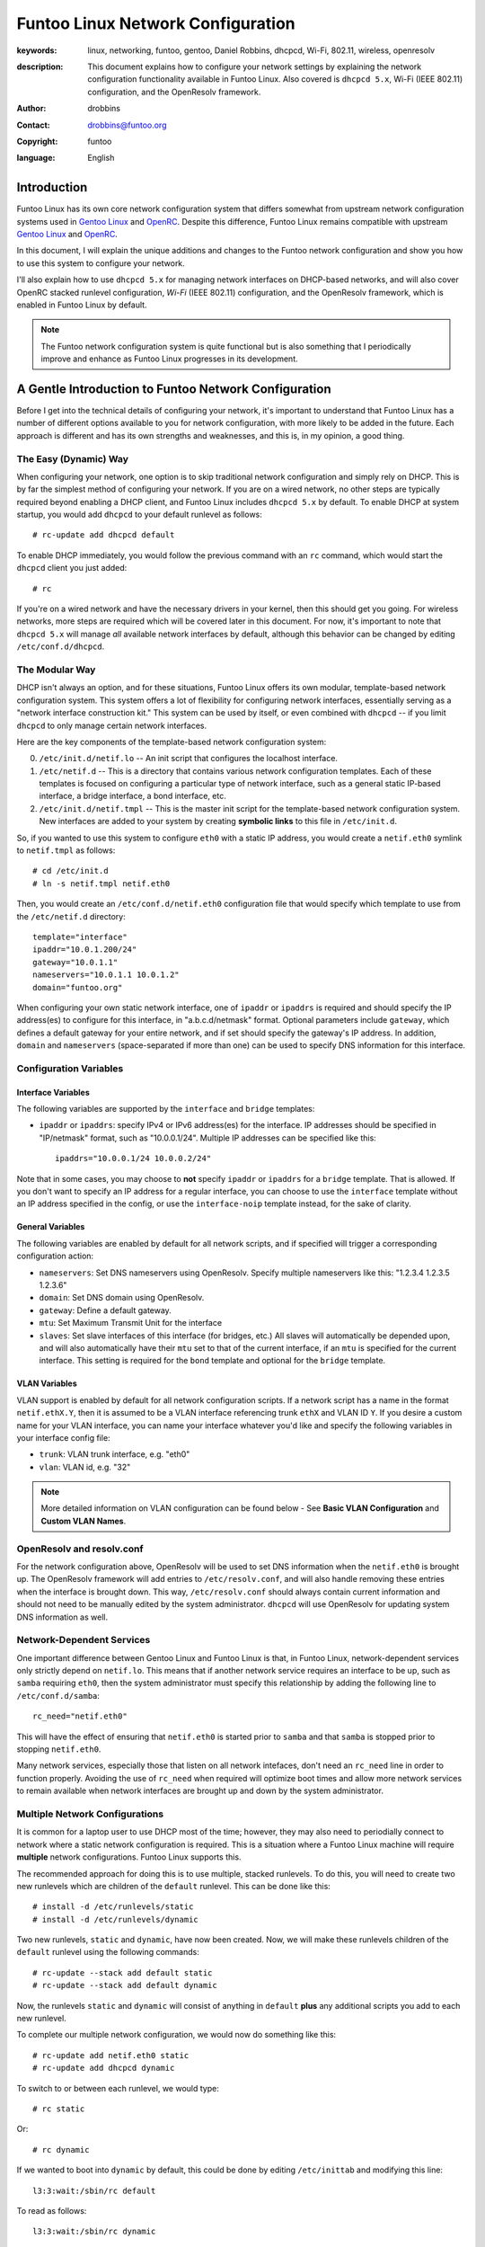 =====================================================================
Funtoo Linux Network Configuration
=====================================================================

:keywords: linux, networking, funtoo, gentoo, Daniel Robbins, dhcpcd, Wi-Fi, 802.11, wireless, openresolv
:description: 

  This document explains how to configure your network settings by explaining
  the network configuration functionality available in Funtoo Linux. Also covered is
  ``dhcpcd 5.x``, Wi-Fi (IEEE 802.11) configuration, and the OpenResolv framework.

:author: drobbins
:contact: drobbins@funtoo.org
:copyright: funtoo
:language: English

Introduction
============

.. _Gentoo Linux: http://www.gentoo.org
.. _OpenRC: http://roy.marples.name/projects/openrc
.. role:: change

Funtoo Linux has its own core network configuration system that differs somewhat from
upstream network configuration systems used in `Gentoo Linux`_ and `OpenRC`_.
Despite this difference, Funtoo Linux remains compatible with upstream `Gentoo
Linux`_ and `OpenRC`_. 

In this document, I will explain the unique additions and changes to the Funtoo
network configuration and show you how to use this system to configure your
network.

I'll also explain how to use ``dhcpcd 5.x`` for managing network interfaces on
DHCP-based networks, and will also cover OpenRC stacked runlevel configuration,
*Wi-Fi* (IEEE 802.11) configuration, and the OpenResolv framework, which is
enabled in Funtoo Linux by default.

.. Note:: The Funtoo network configuration system is quite functional but is also something
  that I periodically improve and enhance as Funtoo Linux progresses in its
  development.

A Gentle Introduction to Funtoo Network Configuration
=====================================================

Before I get into the technical details of configuring your network, it's
important to understand that Funtoo Linux has a number of different options
available to you for network configuration, with more likely to be added in the
future. Each approach is different and has its own strengths and weaknesses,
and this is, in my opinion, a good thing.

The Easy (Dynamic) Way
----------------------

When configuring your network, one option is to skip traditional network
configuration and simply rely on DHCP. This is by far the simplest method of
configuring your network.  If you are on a wired network, no other steps are
typically required beyond enabling a DHCP client, and Funtoo Linux includes
``dhcpcd 5.x`` by default.  To enable DHCP at system startup, you would
add ``dhcpcd`` to your default runlevel as follows::

        # rc-update add dhcpcd default
       
To enable DHCP immediately, you would follow the previous command with an
``rc`` command, which would start the ``dhcpcd`` client you just added::

        # rc

If you're on a wired network and have the necessary drivers in your kernel,
then this should get you going. For wireless networks, more steps are required
which will be covered later in this document. For now, it's important to note
that ``dhcpcd 5.x`` will manage *all* available network interfaces by default,
although this behavior can be changed by editing ``/etc/conf.d/dhcpcd``.

The Modular Way
---------------

DHCP isn't always an option, and for these situations, Funtoo Linux offers its
own modular, template-based network configuration system. This system offers a
lot of flexibility for configuring network interfaces, essentially serving as a
"network interface construction kit." This system can be used by itself, or
even combined with ``dhcpcd`` -- if you limit ``dhcpcd`` to only manage certain
network interfaces.

Here are the key components of the template-based network configuration system:

0) ``/etc/init.d/netif.lo`` -- An init script that configures the localhost
   interface.

1) ``/etc/netif.d`` -- This is a directory that contains various network
   configuration templates. Each of these templates is focused on configuring
   a particular type of network interface, such as a general static IP-based
   interface, a bridge interface, a bond interface, etc.

2) ``/etc/init.d/netif.tmpl`` -- This is the master init script for the
   template-based network configuration system. New interfaces are added
   to your system by creating **symbolic links** to this file in ``/etc/init.d``.
    
So, if you wanted to use this system to configure ``eth0`` with a static
IP address, you would create a ``netif.eth0`` symlink to ``netif.tmpl``
as follows::

        # cd /etc/init.d
        # ln -s netif.tmpl netif.eth0

Then, you would create an ``/etc/conf.d/netif.eth0`` configuration file
that would specify which template to use from the ``/etc/netif.d``
directory::

        template="interface"
        ipaddr="10.0.1.200/24"
        gateway="10.0.1.1"
        nameservers="10.0.1.1 10.0.1.2"
        domain="funtoo.org"

When configuring your own static network interface, one of ``ipaddr`` or
``ipaddrs`` is required and should specify the IP address(es) to configure for
this interface, in "a.b.c.d/netmask" format. Optional parameters include
``gateway``, which defines a default gateway for your entire network, and if
set should specify the gateway's IP address. In addition, ``domain`` and
``nameservers`` (space-separated if more than one) can be used to specify DNS
information for this interface.

Configuration Variables
-----------------------

Interface Variables
~~~~~~~~~~~~~~~~~~~

The following variables are supported by the ``interface`` and ``bridge``
templates:

- ``ipaddr`` or ``ipaddrs``: specify IPv4 or IPv6 address(es) for the interface.
  IP addresses should be specified in "IP/netmask" format, such as "10.0.0.1/24".
  Multiple IP addresses can be specified like this::

        ipaddrs="10.0.0.1/24 10.0.0.2/24"

Note that in some cases, you may choose to **not** specify ``ipaddr`` or
``ipaddrs`` for a ``bridge`` template. That is allowed. If you don't want to
specify an IP address for a regular interface, you can choose to use the 
``interface`` template without an IP address specified in the config, 
or use the ``interface-noip`` template instead, for the sake of clarity.

General Variables
~~~~~~~~~~~~~~~~~

The following variables are enabled by default for all network scripts, and if
specified will trigger a corresponding configuration action:


- ``nameservers``: Set DNS nameservers using OpenResolv. Specify multiple nameservers
  like this: "1.2.3.4 1.2.3.5 1.2.3.6"

- ``domain``: Set DNS domain using OpenResolv.

- ``gateway``: Define a default gateway.

- ``mtu``: Set Maximum Transmit Unit for the interface

- ``slaves``: Set slave interfaces of this interface (for bridges, etc.)
  All slaves will automatically be depended upon, and will also automatically
  have their ``mtu`` set to that of the current interface, if an ``mtu`` is specified
  for the current interface.  This setting is required for the ``bond`` template
  and optional for the ``bridge`` template.

VLAN Variables
~~~~~~~~~~~~~~

VLAN support is enabled by default for all network configuration scripts. If
a network script has a name in the format ``netif.ethX.Y``, then it is assumed
to be a VLAN interface referencing trunk ``ethX`` and VLAN ID ``Y``. If you
desire a custom name for your VLAN interface, you can name your interface 
whatever you'd like and specify the following variables in your interface
config file:

- ``trunk``: VLAN trunk interface, e.g. "eth0"

- ``vlan``: VLAN id, e.g. "32"

.. Note:: More detailed information on VLAN configuration can be found below -
   See **Basic VLAN Configuration** and **Custom VLAN Names**.

OpenResolv and resolv.conf
--------------------------

For the network configuration above, OpenResolv will be used to set DNS
information when the ``netif.eth0`` is brought up. The OpenResolv framework
will add entries to ``/etc/resolv.conf``, and will also handle removing these
entries when the interface is brought down. This way, ``/etc/resolv.conf``
should always contain current information and should not need to be manually
edited by the system administrator. ``dhcpcd`` will use OpenResolv for
updating system DNS information as well.

Network-Dependent Services
--------------------------

One important difference between Gentoo Linux and Funtoo Linux is that, in Funtoo
Linux, network-dependent services only strictly depend on ``netif.lo``. This
means that if another network service requires an interface to be up, such as
``samba`` requiring ``eth0``, then the system administrator must specify this
relationship by adding the following line to ``/etc/conf.d/samba``::

        rc_need="netif.eth0"

This will have the effect of ensuring that ``netif.eth0`` is started prior
to ``samba`` and that ``samba`` is stopped prior to stopping ``netif.eth0``.

Many network services, especially those that listen on all network intefaces,
don't need an ``rc_need`` line in order to function properly. Avoiding the
use of ``rc_need`` when required will optimize boot times and allow more
network services to remain available when network interfaces are brought up
and down by the system administrator.

Multiple Network Configurations
-------------------------------

It is common for a laptop user to use DHCP most of the time; however, they
may also need to periodially connect to network where a static network configuration
is required. This is a situation where a Funtoo Linux machine will
require **multiple** network configurations. Funtoo Linux supports this.

The recommended approach for doing this is to use multiple, stacked runlevels.
To do this, you will need to create two new runlevels which are children
of the ``default`` runlevel. This can be done like this::

        # install -d /etc/runlevels/static
        # install -d /etc/runlevels/dynamic

Two new runlevels, ``static`` and ``dynamic``, have now been created.
Now, we will make these runlevels children of the ``default`` runlevel
using the following commands::

        # rc-update --stack add default static
        # rc-update --stack add default dynamic

Now, the runlevels ``static`` and ``dynamic`` will consist of anything
in ``default`` **plus** any additional scripts you add to each new
runlevel.

To complete our multiple network configuration, we would now do something
like this::

        # rc-update add netif.eth0 static
        # rc-update add dhcpcd dynamic

To switch to or between each runlevel, we would type::

	# rc static

Or::

	# rc dynamic

If we wanted to boot into ``dynamic`` by default, this could be
done by editing ``/etc/inittab`` and modifying this line::

	l3:3:wait:/sbin/rc default

To read as follows::

	l3:3:wait:/sbin/rc dynamic

Alternate Configs
-----------------

If you need to run the same service with different configuration parameters
depending upon runlevel, then you'll be happy to know that you can specify
runlevel-specific conf.d files by appending a ``.<runlevel>`` suffix. In this
particular example, we could imagine a situation where we had two child
runlevels named ``home`` and ``work``::

        /etc/conf.d/netif.eth0.home
        /etc/conf.d/netif.eth0.work

Note that this feature works for all init scripts, not just network
configuration scripts. 

Basic VLAN Configuration
------------------------

The standard ``interface`` template supports VLANs. To use VLAN support, first
configure the trunk interface using the ``interface-noip`` template. Assuming
``eth1`` is trunked, you would create the file ``/etc/conf.d/netif.eth1`` with
the following contents::

        template="interface-noip"

Then, create a network interface symlink for the trunk and add it to your
default runlevel::

        # cd /etc/init.d
        # ln -s netif.tmpl netif.eth1
        # rc-update add netif.eth1 default

Now, assuming you wanted to configure a VLAN of 32, you would create a config
file named ``/etc/conf.d/netif.eth1.32`` that looks something like this::

        template="interface"
        ipaddr="1.2.3.4/24"
        gateway="1.2.3.1"
        # etc...

Then, create a VLAN network interface symlink and add it to your default
runlevel::

        # cd /etc/init.d
        # ln -s netif.tmpl netif.eth1.32
        # rc-update add netif.eth1.32 default

The Funtoo network configuration scripts will automatically recognize the
filename ``netif.eth1.32`` as being VLAN 32 of trunk interface
``netif.eth1``. 

When the VLAN interface is brought up, it will be named ``eth1.32``.

Custom VLAN Names
-----------------

However, sometimes you may want to turn off automatic file-based VLAN naming
and give your VLAN interface a custom name, such as ``mgmt``. To do this, you
would set up the trunk interface in the exact same way as described above,
but instead of creating a ``netif.eth1.32`` interface, you would create a
``netif.mgmt`` interface, and specify ``vlan`` and ``trunk`` in the
``/etc/conf.d/netif.mgmt`` config file, as follows::

        template="interface"
        vlan="32"
        trunk="eth1"
        ipaddr="1.2.3.4/24"
        gateway="1.2.3.1"
        # etc...

When you specify ``trunk`` and ``vlan`` in the interface config file,
filename-based auto-detecting of VLAN ID and trunk is disabled. 
Both ``trunk`` and ``vlan`` must be specified -- you can't specify just
one.

Then you would simply create a VLAN network interface symlink for
``netif.mgmt``::

        # cd /etc/init.d
        # ln -s netif.tmpl netif.mgmt
        # rc-update add netif.mgmt default

When the VLAN interface is brought up, it will be named ``mgmt``.

More Complex Network Configuration
----------------------------------

If the standard templates don't work for your needs, simply create a new
template -- I recommend starting from the ``interface`` template for most
things::

        # cd /etc/netif.d
        # cp interface custom

You can now call whatever commands you need to ``/etc/netif.d/custom``.
The following shell functions can be defined in a network script:

netif_depend
~~~~~~~~~~~~

In ``netif_depend``, you can define dependencies, using the functions
``need`` and ``use``.

netif_up_pre
~~~~~~~~~~~~

In ``netif_up_pre``, you can define network configuration actions to perform prior to bringing the interface up.
You can also ensure certain variables are specified by calling ``require var1 [var2...]`` here.

netif_up_post
~~~~~~~~~~~~~

In ``netif_up_post``, you can define network configuration actions to perform after bringing the interface up.

netif_down_pre
~~~~~~~~~~~~~~

In ``netif_down_pre``, you can define network configuration actions to perform prior to bringing the interface down.

netif_down_post
~~~~~~~~~~~~~~~

In ``netif_down_post``, you can define network configuration actions to perform after bringing the interface down.

How It Works
~~~~~~~~~~~~

You do not specify a function for actually bringing up the interface,
because the template-based system does this for you. The template-based
system also performs all normal actions for required for bringing an
interface down, so only need to specify atypical actions that must be
performed - such as removing child interfaces or destroying a bridge using
``brctl``. 

When you create your own network configuration template, the following
capabilities are available for use automatically, as long as the appropriate
variables are set in the ``/etc/conf.d/netif.<ifname>`` file,, without
requiring any explicit steps on your part:

- DNS configuration using ``domain`` and ``nameservers`` config settings. OpenResolv is used automatically.
- VLAN configuration using auto-naming (``netif.ethX.Y``) or via custom naming with ``trunk`` and ``vlan`` config settings.
- Default gateway configuration using the ``gateway`` setting.
- MTU configuration using the ``mtu`` setting.
- Auto-depend (and auto-MTU configuration) of slave interfaces specified using ``slaves`` setting. 

To take advantage of this functionality, simply enable the appropriate variables.

All other necessary network configuration and dependency behavior should be
defined using the ``netif_``-prefix functions described above.

Wireless Configuration
======================

Wireless network configuration requires additional steps to the ones outlined
above.

For wireless networks, you will need to enable wireless extensions in
your kernel, the appropriate wireless modules, and emerge ``wireless-tools``::

        # emerge wireless-tools

I also recommend you ``emerge wpa_supplicant``.  ``wpa_supplicant`` implements
modern WPA/WPA2 wireless link-layer encryption, which is necessary for
connecting to most modern password-protected wireless networks.  After
emerging, add to your default runlevel as follows::

        # rc-update add wpa_supplicant default

802.11 Passphrases
------------------

The only remaining step is to use the ``wpa_passphrase`` utility to store
hashed keys (passwords) that ``wpa_supplicant`` can use to connect to your
favorite wireless networks. This is done as follows::

        # wpa_passphrase jims-netgear >> /etc/wpa_supplicant/wpa_supplicant.conf
        <enter your passphrase>

Now, when ``wpa_supplicant`` encounters an SSID of ``jims-netgear``, it will use
the password you entered to authenticate with this access point.

At this point, ensure that ``dhcpcd`` has been enabled in your current runlevel
and type ``rc`` to start everything up. ``wpa_supplicant`` should be able to
automatically associate with SSIDs in its config file, at which point ``dhcpcd``
will take over and acquire an IP address from a DHCP server. This should all
happen seamlessly. Use the ``iwconfig`` command to see if you have successfully
associated with an access point.

Wireless Firmware
-----------------

Many wireless adapters will now have everything they need to work. However,
if you have an Intel wireless adapter, then you may need to install the
proper microcode for your device in addition to ensuring that the proper Intel
Wireless kernel drivers are available. For my ``Intel Corporation PRO/Wireless
AGN [Shiloh] Network Connection``, I need to do the following::

        # emerge net-wireless/iwl5000-ucode

``udev`` (running by default) and the Linux kernel firmware loader support
(``CONFIG_FW_LOADER``) will automatically load the microcode when needed.

Note that Gentoo and Funtoo provide different versions of the Intel microcode
because the version you need will depend on the kernel you are using. For my
RHEL5-based kernel, I had emerge an older version of the microcode to match
what my kernel wireless driver was expecting by typing::

        # emerge =net-wireless/iwl5000-ucode-5.4.0.11

This installed this file ``iwlwifi-5000-1.ucode`` which was required by my
RHEL5-based kernel. Just typing ``emerge net-wireless-iwl5000-ucode`` installed
``iwlwifi-500-2.ucode``, which my kernel could not use. Before I had the
right version of the microcode, I saw an error like this when I viewed the
kernel messages by typing ``dmesg``::

        iwl5000: iwlwifi-5000-1.ucode firmware file req failed: Reason -2

This error message generally means "I can't find this file
*``iwlwifi-5000-1.ucode`` that I'm looking for in ``/lib/firmware``."* With the
proper firmware in place, then the wireless driver will be happy and
wpa-supplicant can then bring the wireless interface up.

Other Network Configurations
============================

.. _funtoo-dev mailing list: http://groups.google.com/group/funtoo-dev

If you have a network configuration template that might be useful to others,
please post it to the `funtoo-dev mailing list`_ so we can review it and
possibly incorporate it into Funtoo.

